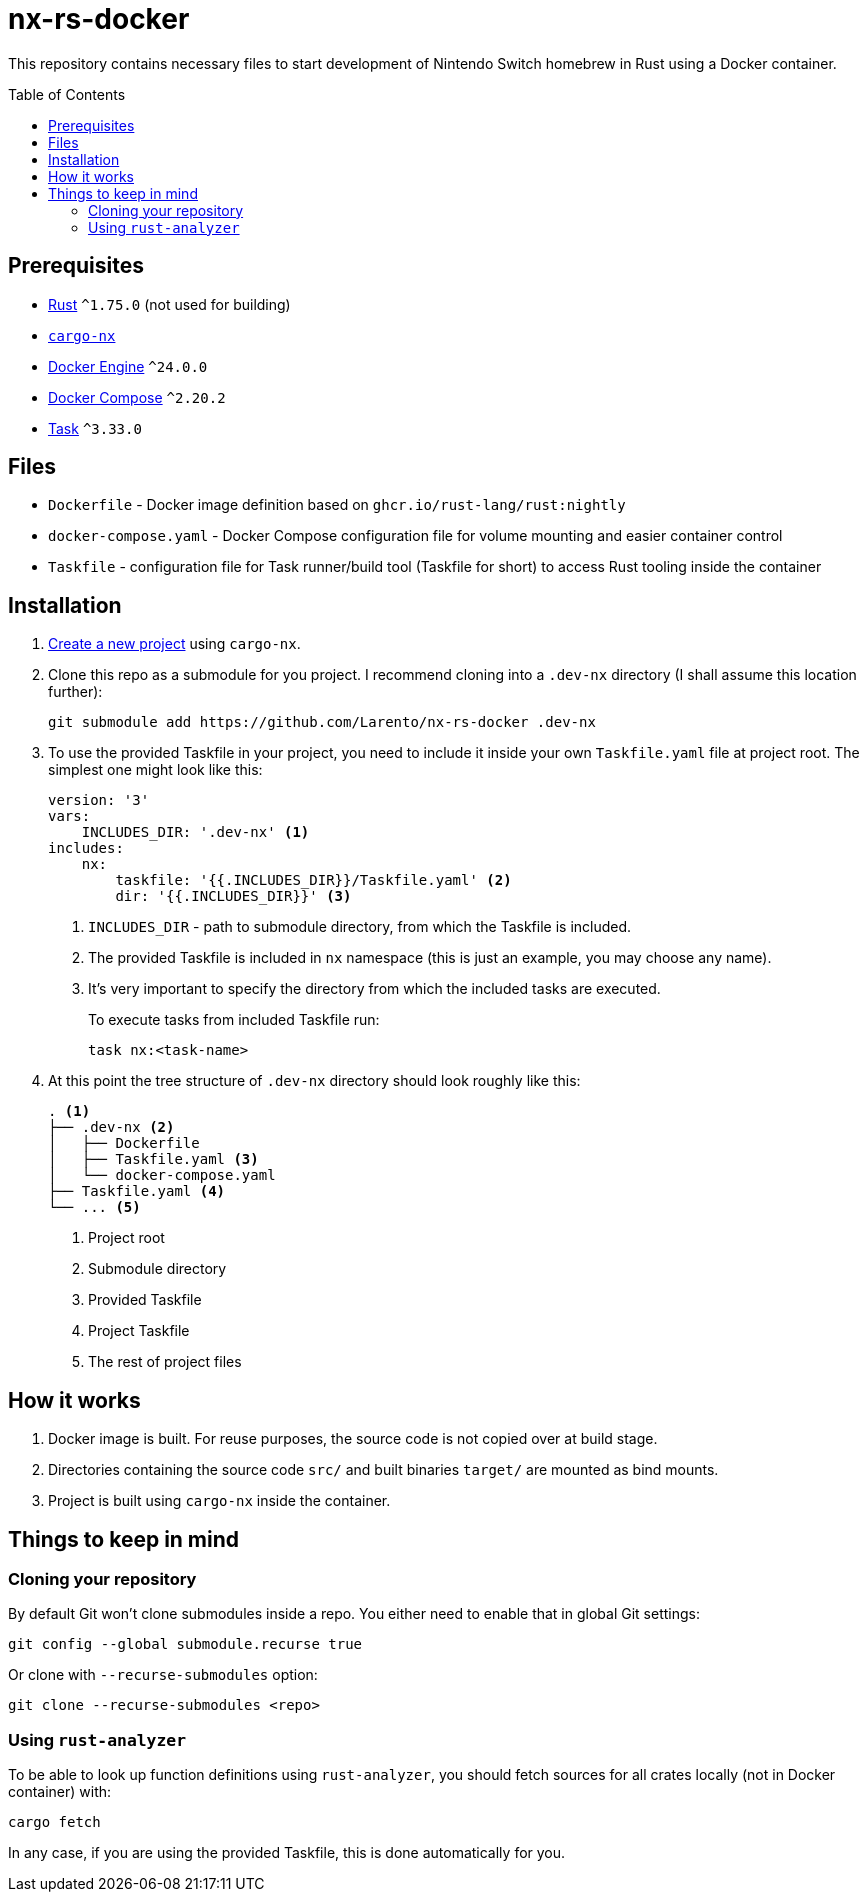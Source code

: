 = nx-rs-docker
:toc: preamble

:icons: font

:ext-rust: https://www.rust-lang.org/
:ext-cargo-nx: https://github.com/aarch64-switch-rs/cargo-nx
:ext-docker-engine: https://docs.docker.com/engine/
:ext-docker-compose: https://docs.docker.com/compose/
:ext-task-go: https://taskfile.dev/

This repository contains necessary files to start development of Nintendo Switch homebrew in Rust using a Docker container.


== Prerequisites
- {ext-rust}[Rust] `^1.75.0` (not used for building)
- {ext-cargo-nx}[`cargo-nx`]
- {ext-docker-engine}[Docker Engine] `^24.0.0`
- {ext-docker-compose}[Docker Compose] `^2.20.2`
- {ext-task-go}[Task] `^3.33.0`


== Files

- `Dockerfile` - Docker image definition based on `ghcr.io/rust-lang/rust:nightly`
- `docker-compose.yaml` - Docker Compose configuration file for volume mounting and easier container control
- `Taskfile` - configuration file for Task runner/build tool (Taskfile for short) to access Rust tooling inside the container


== Installation
:ext-github-cargo-nx-new: https://github.com/aarch64-switch-rs/cargo-nx#new-subcommand

. {ext-github-cargo-nx-new}[Create a new project] using `cargo-nx`.

. Clone this repo as a submodule for you project. I recommend cloning into a `.dev-nx` directory (I shall assume this location further):
+
[source, shell]
----
git submodule add https://github.com/Larento/nx-rs-docker .dev-nx
----

. To use the provided Taskfile in your project, you need to include it inside your own `Taskfile.yaml` file at project root. The simplest one might look like this:
+
[source, yaml]
----
version: '3'
vars:
    INCLUDES_DIR: '.dev-nx' <1>
includes:
    nx:
        taskfile: '{{.INCLUDES_DIR}}/Taskfile.yaml' <2>
        dir: '{{.INCLUDES_DIR}}' <3>
----
<1> `INCLUDES_DIR` - path to submodule directory, from which the Taskfile is included.
<2> The provided Taskfile is included in `nx` namespace (this is just an example, you may choose any name).
<3> It's very important to specify the directory from which the included tasks are executed.
+
To execute tasks from included Taskfile run:
+
[source, shell]
----
task nx:<task-name>
----

. At this point the tree structure of `.dev-nx` directory should look roughly like this:
+
----
. <1>
├── .dev-nx <2>
│   ├── Dockerfile
│   ├── Taskfile.yaml <3>
│   └── docker-compose.yaml
├── Taskfile.yaml <4>
└── ... <5>
----
<1> Project root
<2> Submodule directory
<3> Provided Taskfile
<4> Project Taskfile
<5> The rest of project files


== How it works

. Docker image is built. For reuse purposes, the source code is not copied over at build stage.
. Directories containing the source code `src/` and built binaries `target/` are mounted as bind mounts.
. Project is built using `cargo-nx` inside the container.


== Things to keep in mind
=== Cloning your repository

By default Git won't clone submodules inside a repo. You either need to enable that in global Git settings:

[source, shell]
----
git config --global submodule.recurse true
----

Or clone with `--recurse-submodules` option:

[source, shell]
----
git clone --recurse-submodules <repo>
----


=== Using `rust-analyzer`

To be able to look up function definitions using `rust-analyzer`, you should fetch sources for all crates locally (not in Docker container) with:

[source, shell]
----
cargo fetch
----

In any case, if you are using the provided Taskfile, this is done automatically for you.